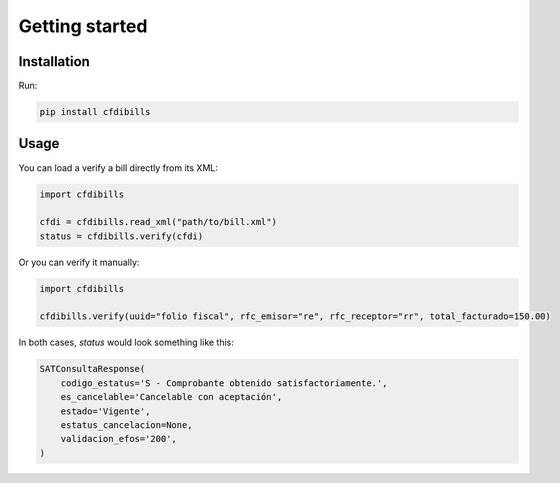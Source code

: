 ===============
Getting started
===============

Installation
------------

Run:

.. code-block:: bash

    pip install cfdibills


Usage
------------

You can load a verify a bill directly from its XML:

.. code-block:: python

    import cfdibills

    cfdi = cfdibills.read_xml("path/to/bill.xml")
    status = cfdibills.verify(cfdi)


Or you can verify it manually:

.. code-block:: python

    import cfdibills

    cfdibills.verify(uuid="folio fiscal", rfc_emisor="re", rfc_receptor="rr", total_facturado=150.00)

In both cases, `status`  would look something like this:

.. code-block:: python

    SATConsultaResponse(
        codigo_estatus='S - Comprobante obtenido satisfactoriamente.',
        es_cancelable='Cancelable con aceptación',
        estado='Vigente',
        estatus_cancelacion=None,
        validacion_efos='200',
    )
